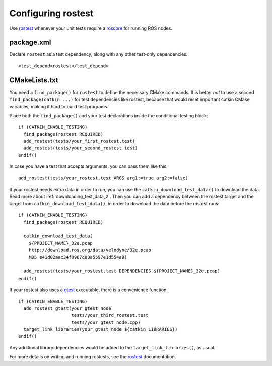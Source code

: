.. _rostest_configuration_2:

Configuring rostest
-------------------

Use rostest_ whenever your unit tests require a roscore_ for running
ROS nodes.


package.xml
:::::::::::

Declare ``rostest`` as a test dependency, along with any other
test-only dependencies::

  <test_depend>rostest</test_depend>


CMakeLists.txt
::::::::::::::

You need a ``find_package()`` for ``rostest`` to define the necessary
CMake commands.  It is better *not* to use a second
``find_package(catkin ...)`` for test dependencies like rostest,
because that would reset important catkin CMake variables, making it
hard to build test programs.

Place both the ``find_package()`` and your test declarations inside
the conditional testing block::

  if (CATKIN_ENABLE_TESTING)
    find_package(rostest REQUIRED)
    add_rostest(tests/your_first_rostest.test)
    add_rostest(tests/your_second_rostest.test)
  endif()

In case you have a test that accepts arguments, you can pass them like
this::

  add_rostest(tests/your_rostest.test ARGS arg1:=true arg2:=false)

If your rostest needs extra data in order to run, you can use the
``catkin_download_test_data()`` to download the data.
Read more about :ref:`downloading_test_data_2`.
Then you can add a dependency between the rostest target and the
target from ``catkin_download_test_data()``, in order to download the
data before the rostest runs::

  if (CATKIN_ENABLE_TESTING)
    find_package(rostest REQUIRED)

    catkin_download_test_data(
      ${PROJECT_NAME}_32e.pcap
      http://download.ros.org/data/velodyne/32e.pcap
      MD5 e41d02aac34f0967c03a5597e1d554a9)

    add_rostest(tests/your_rostest.test DEPENDENCIES ${PROJECT_NAME}_32e.pcap)
  endif()

If your rostest also uses a gtest_ executable, there is a convenience
function::

  if (CATKIN_ENABLE_TESTING)
    add_rostest_gtest(your_gtest_node
                      tests/your_third_rostest.test
                      tests/your_gtest_node.cpp)
    target_link_libraries(your_gtest_node ${catkin_LIBRARIES})
  endif()

Any additional library dependencies would be added to the
``target_link_libraries()``, as usual.

For more details on writing and running rostests, see the rostest_
documentation.

.. _gtest: http://wiki.ros.org/gtest
.. _roscore: http://wiki.ros.org/roscore
.. _rostest: http://wiki.ros.org/rostest
